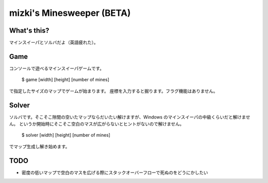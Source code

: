 mizki's Minesweeper (BETA)
==========================

What's this?
------------

マインスイーパとソルバだよ（英語疲れた）。

Game
----

コンソールで遊べるマインスイーパゲームです。

    $ game [width] [height] [number of mines]

で指定したサイズのマップでゲームが始まります。
座標を入力すると掘ります。フラグ機能はありません。

Solver
------

ソルバです。そこそこ隙間の空いたマップならだいたい解けますが、Windows のマインスイーパの中級くらいだと解けません。
というか開始時にそこそこ空白のマスが広がらないとヒントがないので解けません。

    $ solver [width] [height] [number of mines]

でマップ生成し解き始めます。

TODO
----

- 密度の低いマップで空白のマスを広げる際にスタックオーバーフローで死ぬのをどうにかしたい
